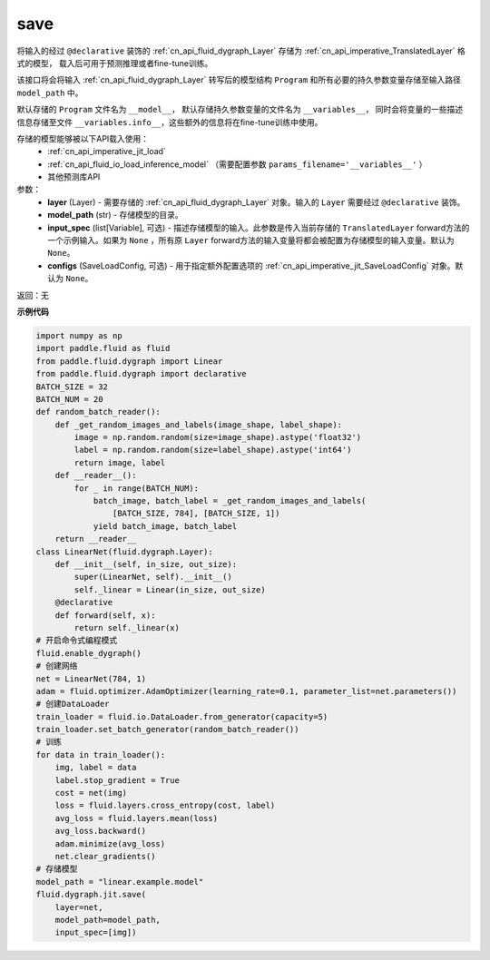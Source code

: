 .. _cn_api_imperative_jit_save:

save
-------------------------------

.. py:function:: paddle.fluid.dygraph.jit.save(layer, model_path, input_spec=None, configs=None)

将输入的经过 ``@declarative`` 装饰的 :ref:`cn_api_fluid_dygraph_Layer` 存储为 :ref:`cn_api_imperative_TranslatedLayer` 格式的模型，
载入后可用于预测推理或者fine-tune训练。

该接口将会将输入 :ref:`cn_api_fluid_dygraph_Layer` 转写后的模型结构 ``Program`` 和所有必要的持久参数变量存储至输入路径 ``model_path`` 中。

默认存储的 ``Program`` 文件名为 ``__model__``， 默认存储持久参数变量的文件名为 ``__variables__``，
同时会将变量的一些描述信息存储至文件 ``__variables.info__``，这些额外的信息将在fine-tune训练中使用。

存储的模型能够被以下API载入使用：
  - :ref:`cn_api_imperative_jit_load`
  - :ref:`cn_api_fluid_io_load_inference_model` （需要配置参数 ``params_filename='__variables__'`` ）
  - 其他预测库API

参数：
    - **layer** (Layer) - 需要存储的 :ref:`cn_api_fluid_dygraph_Layer` 对象。输入的 ``Layer`` 需要经过 ``@declarative`` 装饰。
    - **model_path** (str) - 存储模型的目录。
    - **input_spec** (list[Variable], 可选) - 描述存储模型的输入。此参数是传入当前存储的 ``TranslatedLayer`` forward方法的一个示例输入。如果为 ``None`` ，所有原 ``Layer`` forward方法的输入变量将都会被配置为存储模型的输入变量。默认为 ``None``。
    - **configs** (SaveLoadConfig, 可选) - 用于指定额外配置选项的 :ref:`cn_api_imperative_jit_SaveLoadConfig` 对象。默认为 ``None``。

返回：无

**示例代码**

.. code-block:: python

    import numpy as np
    import paddle.fluid as fluid
    from paddle.fluid.dygraph import Linear
    from paddle.fluid.dygraph import declarative
    BATCH_SIZE = 32
    BATCH_NUM = 20
    def random_batch_reader():
        def _get_random_images_and_labels(image_shape, label_shape):
            image = np.random.random(size=image_shape).astype('float32')
            label = np.random.random(size=label_shape).astype('int64')
            return image, label
        def __reader__():
            for _ in range(BATCH_NUM):
                batch_image, batch_label = _get_random_images_and_labels(
                    [BATCH_SIZE, 784], [BATCH_SIZE, 1])
                yield batch_image, batch_label
        return __reader__
    class LinearNet(fluid.dygraph.Layer):
        def __init__(self, in_size, out_size):
            super(LinearNet, self).__init__()
            self._linear = Linear(in_size, out_size)
        @declarative
        def forward(self, x):
            return self._linear(x)
    # 开启命令式编程模式
    fluid.enable_dygraph() 
    # 创建网络
    net = LinearNet(784, 1)
    adam = fluid.optimizer.AdamOptimizer(learning_rate=0.1, parameter_list=net.parameters())
    # 创建DataLoader
    train_loader = fluid.io.DataLoader.from_generator(capacity=5)
    train_loader.set_batch_generator(random_batch_reader())
    # 训练
    for data in train_loader():
        img, label = data
        label.stop_gradient = True
        cost = net(img)
        loss = fluid.layers.cross_entropy(cost, label)
        avg_loss = fluid.layers.mean(loss)
        avg_loss.backward()
        adam.minimize(avg_loss)
        net.clear_gradients()
    # 存储模型
    model_path = "linear.example.model"
    fluid.dygraph.jit.save(
        layer=net,
        model_path=model_path,
        input_spec=[img])
